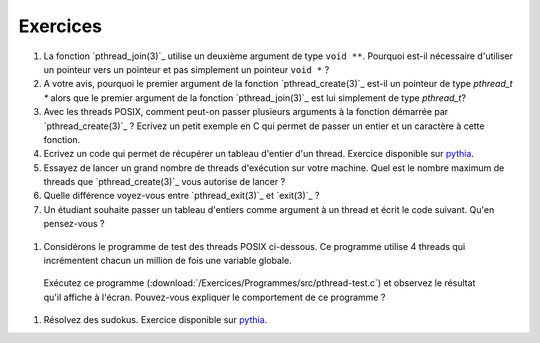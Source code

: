 .. -*- coding: utf-8 -*-
.. Copyright |copy| 2012 by `Olivier Bonaventure <http://inl.info.ucl.ac.be/obo>`_, Christoph Paasch et Grégory Detal
.. Ce fichier est distribué sous une licence `creative commons <http://creativecommons.org/licenses/by-sa/3.0/>`_


Exercices
=========


#. La fonction `pthread_join(3)`_ utilise un deuxième argument de type ``void **``. Pourquoi est-il nécessaire d'utiliser un pointeur vers un pointeur et pas simplement un pointeur ``void *`` ?

#. A votre avis, pourquoi le premier argument de la fonction `pthread_create(3)`_ est-il un pointeur de type `pthread_t *` alors que le premier argument de la fonction `pthread_join(3)`_ est lui simplement de type `pthread_t`?

#. Avec les threads POSIX, comment peut-on passer plusieurs arguments à la fonction démarrée par `pthread_create(3)`_ ? Ecrivez un petit exemple en C qui permet de passer un entier et un caractère à cette fonction.

#. Ecrivez un code qui permet de récupérer un tableau d'entier d'un thread. Exercice disponible sur `pythia <http://pythia.info.ucl.ac.be/module/10/problem/41>`_.

#. Essayez de lancer un grand nombre de threads d'exécution sur votre machine. Quel est le nombre maximum de threads que `pthread_create(3)`_ vous autorise de lancer ?

#. Quelle différence voyez-vous entre `pthread_exit(3)`_ et `exit(3)`_ ?

#. Un étudiant souhaite passer un tableau d'entiers comme argument à un thread et écrit le code suivant. Qu'en pensez-vous ?

 .. literalinclude:: /Programmes/Exercices/src/pthread-array.c
    :encoding: iso-8859-1
    :language: c
    :start-after: ///AAA

#. Considérons le programme de test des threads POSIX ci-dessous. Ce programme utilise 4 threads qui incrémentent chacun un million de fois une variable globale. 

 .. literalinclude:: /Exercices/Programmes/src/pthread-test.c
    :encoding: iso-8859-1
    :language: c
    :start-after: ///AAA
 
 Exécutez ce programme (:download:`/Exercices/Programmes/src/pthread-test.c`) et observez le résultat qu'il affiche à l'écran. Pouvez-vous expliquer le comportement de ce programme ?
 
#. Résolvez des sudokus. Exercice disponible sur `pythia <http://pythia.info.ucl.ac.be/module/10/problem/42>`_.

